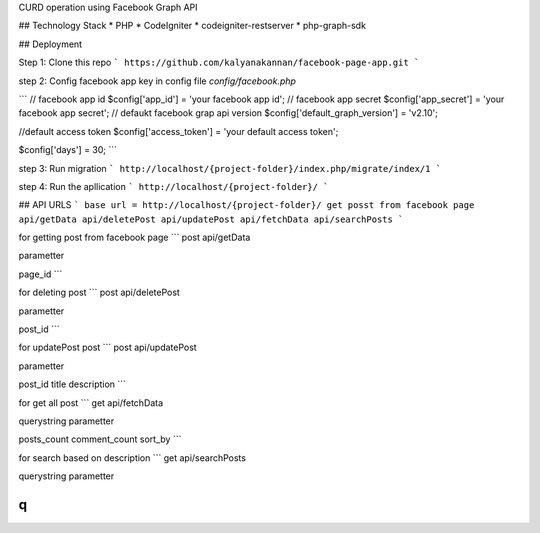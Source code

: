 CURD operation using Facebook Graph API

## Technology Stack
* PHP
* CodeIgniter
* codeigniter-restserver
* php-graph-sdk

## Deployment

Step 1:
Clone this repo
```
https://github.com/kalyanakannan/facebook-page-app.git
```


step 2:
Config facebook app key in config file *config/facebook.php*

```
// facebook app id
$config['app_id'] = 'your facebook app id';
// facebook app secret
$config['app_secret'] = 'your facebook app secret';
// defaukt facebook grap api version
$config['default_graph_version'] = 'v2.10';

//default access token
$config['access_token'] = 'your default access token';

$config['days'] = 30;
```


step 3:
Run migration
```
http://localhost/{project-folder}/index.php/migrate/index/1
```


step 4:
Run the apllication
```
http://localhost/{project-folder}/
```

## API URLS
```
base url = http://localhost/{project-folder}/
get posst from facebook page api/getData
api/deletePost
api/updatePost
api/fetchData
api/searchPosts
```

for getting post from facebook page
```
post api/getData

parametter

page_id
```

for deleting post
```
post api/deletePost

parametter

post_id
```

for updatePost post
```
post api/updatePost

parametter

post_id
title
description
```

for get all post
```
get api/fetchData

querystring parametter

posts_count
comment_count
sort_by
```

for search based on description
```
get api/searchPosts

querystring parametter

q
```

